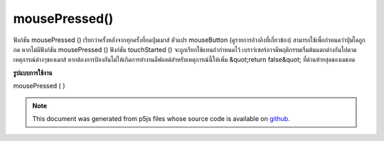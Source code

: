 .. raw:: html

	<script src="https://sketch.netpie.io/widget/p5-widget.js"></script>

mousePressed()
==============

ฟังก์ชัน mousePressed () เรียกว่าครั้งหลังจากทุกครั้งที่กดปุ่มเมาส์ ตัวแปร mouseButton (ดูรายการอ้างอิงที่เกี่ยวข้อง) สามารถใช้เพื่อกำหนดว่าปุ่มใดถูกกด หากไม่มีฟังก์ชัน mousePressed () ฟังก์ชัน touchStarted () จะถูกเรียกใช้แทนถ้ากำหนดไว้ 
เบราว์เซอร์อาจมีพฤติกรรมเริ่มต้นแตกต่างกันไปตามเหตุการณ์ต่างๆของเมาส์ หากต้องการป้องกันไม่ให้เกิดการทำงานดีฟอลต์สำหรับเหตุการณ์นี้ให้เพิ่ม &quot;return false&quot; ที่ด้านท้ายสุดของเมธอด

.. The mousePressed() function is called once after every time a mouse button
.. is pressed. The mouseButton variable (see the related reference entry)
.. can be used to determine which button has been pressed. If no
.. mousePressed() function is defined, the touchStarted() function will be
.. called instead if it is defined.
.. 
.. Browsers may have different default
.. behaviors attached to various mouse events. To prevent any default
.. behavior for this event, add "return false" to the end of the method.
**รูปแบบการใช้งาน**

mousePressed ( )

.. raw:: html

	<script type="text/p5" data-autoplay data-hide-sourcecode>
	// Click within the image to change
	// the value of the rectangle
	
	var value = 0;
	function draw() {
	  fill(value);
	  rect(25, 25, 50, 50);
	}
	function mousePressed() {
	  if (value == 0) {
	    value = 255;
	  } else {
	    value = 0;
	  }
	}

	</script>

	<br><br>

	<script type="text/p5" data-autoplay data-hide-sourcecode>
	
	function mousePressed() {
	  ellipse(mouseX, mouseY, 5, 5);
	  // prevent default
	  return false;
	}

	</script>

	<br><br>

.. note:: This document was generated from p5js files whose source code is available on `github <https://github.com/processing/p5.js>`_.
